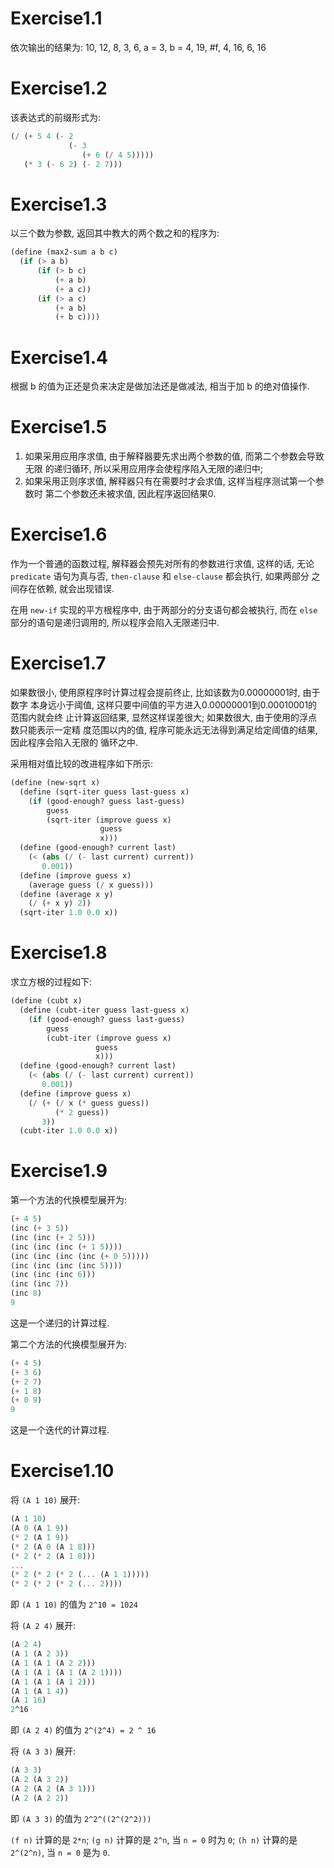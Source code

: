 * Exercise1.1
  依次输出的结果为:
  10,
  12,
  8,
  3,
  6,
  a = 3,
  b = 4,
  19,
  #f,
  4,
  16,
  6,
  16
* Exercise1.2
  该表达式的前缀形式为:
  #+NAME: Exercise1.2
  #+BEGIN_SRC scheme
  (/ (+ 5 4 (- 2
               (- 3
                  (+ 6 (/ 4 5)))))
     (* 3 (- 6 2) (- 2 7)))
  #+END_SRC
* Exercise1.3
  以三个数为参数, 返回其中教大的两个数之和的程序为:
  #+NAME: Exercise1.3
  #+BEGIN_SRC scheme
  (define (max2-sum a b c)
    (if (> a b)
        (if (> b c)
            (+ a b)
            (+ a c))
        (if (> a c)
            (+ a b)
            (+ b c))))
  #+END_SRC
* Exercise1.4
  根据 b 的值为正还是负来决定是做加法还是做减法, 相当于加 b 的绝对值操作.
* Exercise1.5
  1. 如果采用应用序求值, 由于解释器要先求出两个参数的值, 而第二个参数会导致无限
     的递归循环, 所以采用应用序会使程序陷入无限的递归中;
  2. 如果采用正则序求值, 解释器只有在需要时才会求值, 这样当程序测试第一个参数时
     第二个参数还未被求值, 因此程序返回结果0.
* Exercise1.6
  作为一个普通的函数过程, 解释器会预先对所有的参数进行求值, 这样的话, 无论
  =predicate= 语句为真与否, =then-clause= 和 =else-clause= 都会执行, 如果两部分
  之间存在依赖, 就会出现错误.

  在用 =new-if= 实现的平方根程序中, 由于两部分的分支语句都会被执行, 而在 =else=
  部分的语句是递归调用的, 所以程序会陷入无限递归中.
* Exercise1.7
  如果数很小, 使用原程序时计算过程会提前终止, 比如该数为0.00000001时, 由于数字
  本身远小于阈值, 这样只要中间值的平方进入0.00000001到0.00010001的范围内就会终
  止计算返回结果, 显然这样误差很大; 如果数很大, 由于使用的浮点数只能表示一定精
  度范围以内的值, 程序可能永远无法得到满足给定阈值的结果, 因此程序会陷入无限的
  循环之中.

  采用相对值比较的改进程序如下所示:
  #+Name: Exercise1.7
  #+BEGIN_SRC scheme
  (define (new-sqrt x)
    (define (sqrt-iter guess last-guess x)
      (if (good-enough? guess last-guess)
          guess
          (sqrt-iter (improve guess x)
                      guess
                      x)))
    (define (good-enough? current last)
      (< (abs (/ (- last current) current))
         0.001))
    (define (improve guess x)
      (average guess (/ x guess)))
    (define (average x y)
      (/ (+ x y) 2))
    (sqrt-iter 1.0 0.0 x))
    #+END_SRC
* Exercise1.8
  求立方根的过程如下:
  #+Name: Exercise1.8
  #+BEGIN_SRC scheme
  (define (cubt x)
    (define (cubt-iter guess last-guess x)
      (if (good-enough? guess last-guess)
          guess
          (cubt-iter (improve guess x)
                     guess
                     x)))
    (define (good-enough? current last)
      (< (abs (/ (- last current) current))
         0.001))
    (define (improve guess x)
      (/ (+ (/ x (* guess guess))
            (* 2 guess))
         3))
    (cubt-iter 1.0 0.0 x))
    #+END_SRC
* Exercise1.9
  第一个方法的代换模型展开为:
  #+Name: Exercise1.9.1
  #+BEGIN_SRC scheme
  (+ 4 5)
  (inc (+ 3 5))
  (inc (inc (+ 2 5)))
  (inc (inc (inc (+ 1 5))))
  (inc (inc (inc (inc (+ 0 5)))))
  (inc (inc (inc (inc 5))))
  (inc (inc (inc 6)))
  (inc (inc 7))
  (inc 8)
  9
  #+END_SRC
  这是一个递归的计算过程.

  第二个方法的代换模型展开为:
  #+Name: Exercise1.9.2
  #+BEGIN_SRC scheme
  (+ 4 5)
  (+ 3 6)
  (+ 2 7)
  (+ 1 8)
  (+ 0 9)
  9
  #+END_SRC
  这是一个迭代的计算过程.
* Exercise1.10
  将 =(A 1 10)= 展开:
  #+Name: Exercise1.10.1
  #+BEGIN_SRC scheme
  (A 1 10)
  (A 0 (A 1 9))
  (* 2 (A 1 9))
  (* 2 (A 0 (A 1 8)))
  (* 2 (* 2 (A 1 8)))
  ...
  (* 2 (* 2 (* 2 (... (A 1 1)))))
  (* 2 (* 2 (* 2 (... 2))))
  #+END_SRC
  即 =(A 1 10)= 的值为 =2^10 = 1024=

  将 =(A 2 4)= 展开:
  #+Name: Exercise1.10.2
  #+BEGIN_SRC scheme
  (A 2 4)
  (A 1 (A 2 3))
  (A 1 (A 1 (A 2 2)))
  (A 1 (A 1 (A 1 (A 2 1))))
  (A 1 (A 1 (A 1 2)))
  (A 1 (A 1 4))
  (A 1 16)
  2^16
  #+END_SRC
  即 =(A 2 4)= 的值为 =2^(2^4) = 2 ^ 16=

  将 =(A 3 3)= 展开:
  #+Name: Exercise1.10.3
  #+BEGIN_SRC scheme
  (A 3 3)
  (A 2 (A 3 2))
  (A 2 (A 2 (A 3 1)))
  (A 2 (A 2 2))
  #+END_SRC
  即 =(A 3 3)= 的值为 =2^2^((2^(2^2)))=

  =(f n)= 计算的是 =2*n=; =(g n)= 计算的是 =2^n=, 当 =n = 0= 时为 =0=; =(h n)=
  计算的是 =2^(2^n)=, 当 =n = 0= 是为 =0=.
